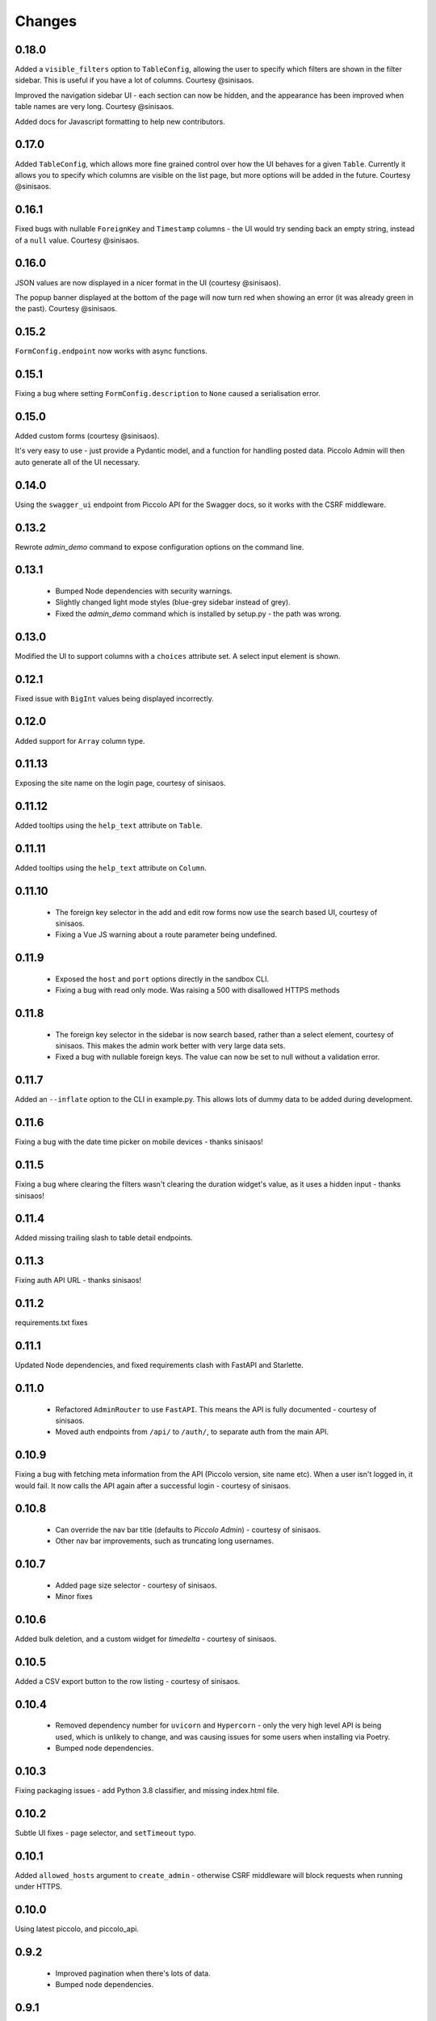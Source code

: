 Changes
=======

0.18.0
------
Added a ``visible_filters`` option to ``TableConfig``, allowing the user to
specify which filters are shown in the filter sidebar. This is useful if you
have a lot of columns. Courtesy @sinisaos.

Improved the navigation sidebar UI - each section can now be hidden, and the
appearance has been improved when table names are very long. Courtesy
@sinisaos.

Added docs for Javascript formatting to help new contributors.

0.17.0
------
Added ``TableConfig``, which allows more fine grained control over how the
UI behaves for a given ``Table``. Currently it allows you to specify which
columns are visible on the list page, but more options will be added in the
future. Courtesy @sinisaos.

0.16.1
------
Fixed bugs with nullable ``ForeignKey`` and ``Timestamp`` columns - the UI
would try sending back an empty string, instead of a ``null`` value. Courtesy
@sinisaos.

0.16.0
------
JSON values are now displayed in a nicer format in the UI (courtesy @sinisaos).

The popup banner displayed at the bottom of the page will now turn red when
showing an error (it was already green in the past). Courtesy @sinisaos.

0.15.2
------
``FormConfig.endpoint`` now works with async functions.

0.15.1
------
Fixing a bug where setting ``FormConfig.description`` to ``None`` caused a
serialisation error.

0.15.0
------
Added custom forms (courtesy @sinisaos).

It's very easy to use - just provide a Pydantic model, and a function for
handling posted data. Piccolo Admin will then auto generate all of the UI
necessary.

0.14.0
------
Using the ``swagger_ui`` endpoint from Piccolo API for the Swagger docs, so
it works with the CSRF middleware.

0.13.2
------
Rewrote `admin_demo` command to expose configuration options on the command
line.

0.13.1
------
 * Bumped Node dependencies with security warnings.
 * Slightly changed light mode styles (blue-grey sidebar instead of grey).
 * Fixed the `admin_demo` command which is installed by setup.py - the path was
   wrong.

0.13.0
------
Modified the UI to support columns with a ``choices`` attribute set. A select
input element is shown.

0.12.1
------
Fixed issue with ``BigInt`` values being displayed incorrectly.

0.12.0
------
Added support for ``Array`` column type.

0.11.13
-------
Exposing the site name on the login page, courtesy of sinisaos.

0.11.12
-------
Added tooltips using the ``help_text`` attribute on ``Table``.

0.11.11
-------
Added tooltips using the ``help_text`` attribute on ``Column``.

0.11.10
-------
 * The foreign key selector in the add and edit row forms now use the search
   based UI, courtesy of sinisaos.
 * Fixing a Vue JS warning about a route parameter being undefined.

0.11.9
------
 * Exposed the ``host`` and ``port`` options directly in the sandbox CLI.
 * Fixing a bug with read only mode. Was raising a 500 with disallowed HTTPS
   methods

0.11.8
------
 * The foreign key selector in the sidebar is now search based, rather than a
   select element, courtesy of sinisaos. This makes the admin work better with
   very large data sets.
 * Fixed a bug with nullable foreign keys. The value can now be set to null
   without a validation error.

0.11.7
------
Added an ``--inflate`` option to the CLI in example.py. This allows lots of
dummy data to be added during development.

0.11.6
------
Fixing a bug with the date time picker on mobile devices - thanks sinisaos!

0.11.5
------
Fixing a bug where clearing the filters wasn't clearing the duration widget's
value, as it uses a hidden input - thanks sinisaos!

0.11.4
------
Added missing trailing slash to table detail endpoints.

0.11.3
------
Fixing auth API URL - thanks sinisaos!

0.11.2
------
requirements.txt fixes

0.11.1
------
Updated Node dependencies, and fixed requirements clash with FastAPI and
Starlette.

0.11.0
------
 * Refactored ``AdminRouter`` to use ``FastAPI``. This means the API is fully
   documented - courtesy of sinisaos.
 * Moved auth endpoints from ``/api/`` to ``/auth/``, to separate
   auth from the main API.

0.10.9
------
Fixing a bug with fetching meta information from the API (Piccolo version,
site name etc). When a user isn't logged in, it would fail. It now calls the
API again after a successful login - courtesy of sinisaos.

0.10.8
------
 * Can override the nav bar title (defaults to `Piccolo Admin`) - courtesy of
   sinisaos.
 * Other nav bar improvements, such as truncating long usernames.

0.10.7
------
 * Added page size selector - courtesy of sinisaos.
 * Minor fixes

0.10.6
------
Added bulk deletion, and a custom widget for `timedelta` - courtesy of
sinisaos.

0.10.5
------
Added a CSV export button to the row listing - courtesy of sinisaos.

0.10.4
------
 * Removed dependency number for ``uvicorn`` and ``Hypercorn`` - only the very
   high level API is being used, which is unlikely to change, and was causing
   issues for some users when installing via Poetry.
 * Bumped node dependencies.

0.10.3
------
Fixing packaging issues - add Python 3.8 classifier, and missing index.html
file.

0.10.2
------
Subtle UI fixes - page selector, and ``setTimeout`` typo.

0.10.1
------
Added ``allowed_hosts`` argument to ``create_admin`` - otherwise CSRF
middleware will block requests when running under HTTPS.

0.10.0
------
Using latest piccolo, and piccolo_api.

0.9.2
-----
 * Improved pagination when there's lots of data.
 * Bumped node dependencies.

0.9.1
-----
Bumped node requirements because of security warning.

0.9.0
-----
Bumped node and pip requirements.

0.8.1
-----
Bumped node and pip requirements.

0.8.0
-----
Added support for Numeric and Real column types in Piccolo.

0.7.0
-----
Exposing more configuration options for session auth.

0.6.6
-----
Disabling redirect on session auth.

0.6.5
-----
Loosening requirements for Piccolo projects.

0.6.4
-----
Bumped requirements.

0.6.3
-----
Bumped requirements and added apps to piccolo_app migration dependencies.

0.6.2
-----
Converted into a Piccolo app.

0.6.1
-----
Bumped requirements.

0.6.0
-----
Supporting piccolo 0.10.0.

0.5.1
-----
Updated requirements.

0.5.0
-----
Updated dependencies, and vendored remaining Javascript.

0.4.1
-----
Using rate limit middleware on login endpoint. Auto including related tables.
Using PATCH instead of PUT when editing a row. UI improvements.

0.4.0
-----
Using textarea for Text database fields, using new API schema format, and
various UI improvements.

0.3.8
-----
Updated piccolo_api requirements.

0.3.7
-----
UI improvements, and catching 404 errors.

0.3.6
-----
Added 'about' modal to UI.

0.3.5
-----
Updated sandbox - populates data.

0.3.4
-----
Added sandbox, for deploying demo version online.

0.3.3
-----
UI improvements, including light mode. Support for pagination, and operators
in filters.

0.3.2
-----
Fixed typo - missing trailing slash.

0.3.1
-----
Improved auth error handling, and adding defaults automatically when adding
a new row.

0.3.0
-----
Login is working, and various UI improvements.

0.2.0
-----
Updated to work with Piccolo API code layout changes.

0.1.4
-----
Making edit row work.

0.1.3
-----
Added missing assets.

0.1.2
-----
Added missing assets.

0.1.1
-----
Fixing filters.

0.1.0
-----
Initial release.
